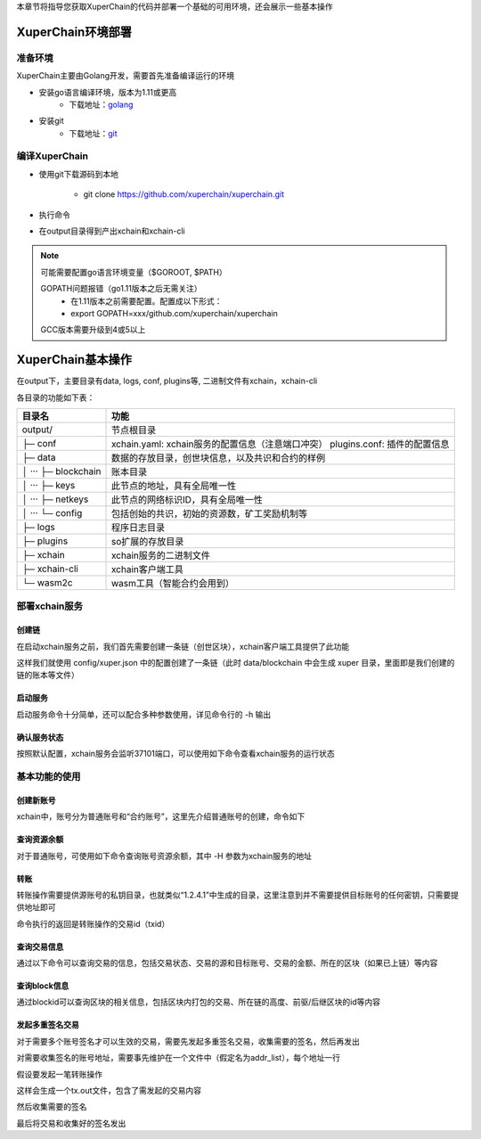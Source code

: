 
本章节将指导您获取XuperChain的代码并部署一个基础的可用环境，还会展示一些基本操作

.. _env-deploy:

XuperChain环境部署
------------------

.. _env-prepare:

准备环境
^^^^^^^^

XuperChain主要由Golang开发，需要首先准备编译运行的环境

- 安装go语言编译环境，版本为1.11或更高
    - 下载地址：`golang <https://golang.org/dl/>`_
- 安装git
    - 下载地址：`git <https://git-scm.com/download>`_

.. _env-compiling:

编译XuperChain
^^^^^^^^^^^^^^

- 使用git下载源码到本地

    - git clone https://github.com/xuperchain/xuperchain.git

- 执行命令

.. code-block:: bash
    :linenos:

    cd src/github.com/xuperchain/xuperchain
    make

- 在output目录得到产出xchain和xchain-cli


.. note::
    可能需要配置go语言环境变量（$GOROOT, $PATH）

    GOPATH问题报错（go1.11版本之后无需关注）
        - 在1.11版本之前需要配置。配置成以下形式：
        - export GOPATH=xxx/github.com/xuperchain/xuperchain
        
    GCC版本需要升级到4或5以上


.. _basic-operation:

XuperChain基本操作
------------------

在output下，主要目录有data, logs, conf, plugins等, 二进制文件有xchain，xchain-cli

各目录的功能如下表：

+------------------------+---------------------------------------------------------------+
| 目录名                 | 功能                                                          |
+========================+===============================================================+
| output/                | 节点根目录                                                    |
+------------------------+---------------------------------------------------------------+
| ├─ conf                | xchain.yaml: xchain服务的配置信息（注意端口冲突）             |
|                        | plugins.conf: 插件的配置信息                                  |
+------------------------+---------------------------------------------------------------+
| ├─ data                | 数据的存放目录，创世块信息，以及共识和合约的样例              |
+------------------------+---------------------------------------------------------------+
| │  ···   ├─ blockchain | 账本目录                                                      |
+------------------------+---------------------------------------------------------------+
| │  ···   ├─ keys       | 此节点的地址，具有全局唯一性                                  |
+------------------------+---------------------------------------------------------------+
| │  ···   ├─ netkeys    | 此节点的网络标识ID，具有全局唯一性                            |
+------------------------+---------------------------------------------------------------+
| │  ···   └─ config     | 包括创始的共识，初始的资源数，矿工奖励机制等                  |
+------------------------+---------------------------------------------------------------+
| ├─ logs                | 程序日志目录                                                  |
+------------------------+---------------------------------------------------------------+
| ├─ plugins             | so扩展的存放目录                                              |
+------------------------+---------------------------------------------------------------+
| ├─ xchain              | xchain服务的二进制文件                                        |
+------------------------+---------------------------------------------------------------+
| ├─ xchain-cli          | xchain客户端工具                                              |
+------------------------+---------------------------------------------------------------+
| └─ wasm2c              | wasm工具（智能合约会用到）                                    |
+------------------------+---------------------------------------------------------------+

.. _svr-deploy:

部署xchain服务
^^^^^^^^^^^^^^

.. _create-chain:

创建链
>>>>>>

在启动xchain服务之前，我们首先需要创建一条链（创世区块），xchain客户端工具提供了此功能

.. code-block:: bash
    :linenos:

    # 创建xuper链
    ./xchain-cli createChain

.. only:: html

    .. figure:: https://xchain-xuperunion.bj.bcebos.com/learning/createChain.gif
        :alt: 创建链
        :align: center

        创建链

这样我们就使用 config/xuper.json 中的配置创建了一条链（此时 data/blockchain 中会生成 xuper 目录，里面即是我们创建的链的账本等文件）

.. _svr-start:

启动服务
>>>>>>>>

启动服务命令十分简单，还可以配合多种参数使用，详见命令行的 -h 输出

.. code-block:: bash
    :linenos:

    # 启动服务节点
    nohup ./xchain &

.. _svr-status:

确认服务状态
>>>>>>>>>>>>

按照默认配置，xchain服务会监听37101端口，可以使用如下命令查看xchain服务的运行状态

.. code-block:: bash
    :linenos:

    # check服务运行状况
    ./xchain-cli status -H 127.0.0.1:37101

.. only:: html

    .. figure:: https://xchain-xuperunion.bj.bcebos.com/learning/status.gif
        :alt: 查看状态
        :align: center

        查看运行状态

.. _basic-usage:

基本功能的使用
^^^^^^^^^^^^^^

.. _create-account:

创建新账号
>>>>>>>>>>

xchain中，账号分为普通账号和“合约账号”，这里先介绍普通账号的创建，命令如下

.. code-block:: bash
    :linenos:

    # 创建普通用户, 包含地址，公钥，私钥
    ./xchain-cli account newkeys --output data/bob
    # 在bob目录下会看到文件address，publickey，privatekey生成
    
.. only:: html

    .. figure:: https://xchain-xuperunion.bj.bcebos.com/learning/newkey.gif
        :alt: 创建账号
        :align: center

        创建账号

.. _balance:

查询资源余额
>>>>>>>>>>>>

对于普通账号，可使用如下命令查询账号资源余额，其中 -H 参数为xchain服务的地址

.. code-block:: bash
    :linenos:

    ./xchain-cli account balance --keys data/keys -H 127.0.0.1:37101

.. only:: html

    .. figure:: https://xchain-xuperunion.bj.bcebos.com/learning/balance.gif
        :alt: 查询余额
        :align: center

        查询余额

.. _transfer:

转账
>>>>

转账操作需要提供源账号的私钥目录，也就类似“1.2.4.1”中生成的目录，这里注意到并不需要提供目标账号的任何密钥，只需要提供地址即可

.. code-block:: bash
    :linenos:
    
    # --keys 从此地址 转给 --to地址 --amount 钱
    ./xchain-cli transfer --to czojZcZ6cHSiDVJ4jFoZMB1PjKnfUiuFQ --amount 10 --keys data/keys/ -H 127.0.0.1:37101

命令执行的返回是转账操作的交易id（txid）

.. only:: html

    .. figure:: https://xchain-xuperunion.bj.bcebos.com/learning/transfer.gif
        :alt: 普通转账
        :align: center

        普通转账操作

.. _querytx:

查询交易信息
>>>>>>>>>>>>

通过以下命令可以查询交易的信息，包括交易状态、交易的源和目标账号、交易的金额、所在的区块（如果已上链）等内容

.. code-block:: bash
    :linenos:

    # 可查询上一步生成的txid的交易信息
    ./xchain-cli tx query cbbda2606837c950160e99480049e2aec3e60689a280b68a2d253fdd8a6ce931 -H 127.0.0.1:37101

.. only:: html

    .. figure:: https://xchain-xuperunion.bj.bcebos.com/learning/querytx.gif
        :alt: 查询交易
        :align: center

        查询交易

.. _queryblock:

查询block信息
>>>>>>>>>>>>>

通过blockid可以查询区块的相关信息，包括区块内打包的交易、所在链的高度、前驱/后继区块的id等内容

.. code-block:: bash
    :linenos:

    # 可查询上一步交易所在的block id信息
    ./xchain-cli block 0354240c8335e10d8b48d76c0584e29ab604cfdb7b421d973f01a2a49bb67fee -H 127.0.0.1:37101

.. only:: html

    .. figure:: https://xchain-xuperunion.bj.bcebos.com/learning/queryblock.gif
        :alt: 查询区块
        :align: center

        查询区块

.. _multisig:

发起多重签名交易
>>>>>>>>>>>>>>>>

对于需要多个账号签名才可以生效的交易，需要先发起多重签名交易，收集需要的签名，然后再发出

对需要收集签名的账号地址，需要事先维护在一个文件中（假定名为addr_list），每个地址一行

.. code-block:: console
    :linenos:

    YDYBchKWXpG7HSkHy4YoyzTJnd3hTFBgG
    ZAmWoJViiNn5pKz32m2MVgmPnSpgLia7z

假设要发起一笔转账操作

.. code-block:: bash
    :linenos:
    
    # 从账号发起
    ./xchain-cli multisig gen --to czojZcZ6cHSiDVJ4jFoZMB1PjKnfUiuFQ --amount 100 -A addr_list
    # 从合约账号发起
    ./xchain-cli multisig gen --to czojZcZ6cHSiDVJ4jFoZMB1PjKnfUiuFQ --amount 100 -A addr_list --from XC11111111111111@xuper

这样会生成一个tx.out文件，包含了需发起的交易内容

.. code-block:: bash
    :linenos:

    # 各方在签名之前可以check 原始交易是否ok，查看visual.out
    ./xchain-cli multisig check --input tx.out --output visual.out

然后收集需要的签名

.. code-block:: bash
    :linenos:

    # 首先需要发起者自己的签名
    ./xchain-cli multisig sign --tx tx.out --output my.sign
    # 假设addr_list中的地址对应的私钥存放在alice、bob中
    ./xchain-cli multisig sign --keys data/account/alice --tx tx.out --output alice.sign
    ./xchain-cli multisig sign --keys data/account/bob --tx tx.out --output bob.sign

最后将交易和收集好的签名发出

.. code-block:: bash
    :linenos:

    # send后第一个参数是发起者的签名文件，第二个参数是需要收集的签名文件，均为逗号分割
    ./xchain-cli multisig send --tx tx.out my.sign alice.sign,bob.sign